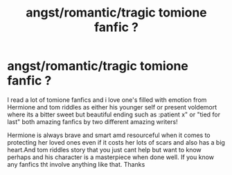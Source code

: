 #+TITLE: angst/romantic/tragic tomione fanfic ?

* angst/romantic/tragic tomione fanfic ?
:PROPERTIES:
:Author: Kurigirl
:Score: 0
:DateUnix: 1537006260.0
:DateShort: 2018-Sep-15
:END:
I read a lot of tomione fanfics and i love one's filled with emotion from Hermione and tom riddles as either his younger self or present voldemort where its a bitter sweet but beautiful ending such as :patient x" or "tied for last" both amazing fanfics by two different amazing writers!

Hermione is always brave and smart amd resourceful when it comes to protecting her loved ones even if it costs her lots of scars and also has a big heart.And tom riddles story that you just cant help but want to know perhaps and his character is a masterpiece when done well. If you know any fanfics tht involve anything like that. Thanks

